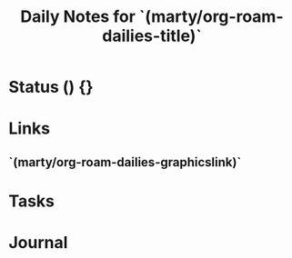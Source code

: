 #+TITLE: Daily Notes for `(marty/org-roam-dailies-title)`
#+STARTUP: content
#+filetags: :2021:daily:

* Status () {}
* Links
** `(marty/org-roam-dailies-graphicslink)`
* Tasks
* Journal
